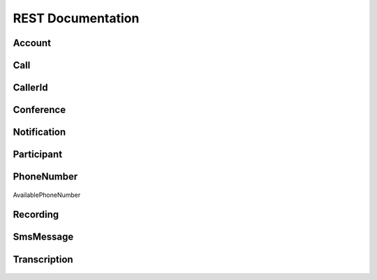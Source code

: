 .. _api-rest:

===================
REST Documentation
===================

Account
>>>>>>>>>

   .. attribute:: sid

      A 34 character string that uniquely identifies this account.

   .. attribute:: date_created

      The date that this account was created, in GMT in RFC 2822 format

   .. attribute:: date_updated

      The date that this account was last updated, in GMT in RFC 2822 format.

   .. attribute:: friendly_name

      A human readable description of this account, up to 64 characters long. By default the FriendlyName is your email address.

   .. attribute:: status

      The status of this account. Usually active, but can be suspended if you've been bad, or closed if you've been horrible.

   .. attribute:: auth_token

      The authorization token for this account. This token should be kept a secret, so no sharing.

Call
>>>>>>

   .. attribute:: sid

      A 34 character string that uniquely identifies this resource.

   .. attribute:: parent_call_sid 

      A 34 character string that uniquely identifies the call that created this leg.

   .. attribute:: date_created

      The date that this resource was created, given as GMT in RFC 2822 format.

   .. attribute:: date_updated

      The date that this resource was last updated, given as GMT in RFC 2822 format.

   .. attribute:: account_sid

      The unique id of the Account responsible for creating this call.

   .. attribute:: to

      The phone number that received this call. e.g., +16175551212 (E.164 format)

   .. attribute:: from_ 

      The phone number that made this call. e.g., +16175551212 (E.164 format)

   .. attribute:: phone_number_sid

      If the call was inbound, this is the Sid of the IncomingPhoneNumber that received the call. If the call was outbound, it is the Sid of the OutgoingCallerId from which the call was placed.

   .. attribute:: status

      A string representing the status of the call. May be :data:`QUEUED`, :data:`RINGING`, :data:`IN-PROGRESS`, :data:`COMPLETED`, :data:`FAILED`, :data:`BUSY` or :data:`NO_ANSWER`.

   .. attribute:: start_time

      The start time of the call, given as GMT in RFC 2822 format. Empty if the call has not yet been dialed.

   .. attribute:: end_time
   
      The end time of the call, given as GMT in RFC 2822 format. Empty if the call did not complete successfully.

   .. attribute:: duration

      The length of the call in seconds. This value is empty for busy, failed, unanswered or ongoing calls.

   .. attribute:: price 
   
      The charge for this call in USD. Populated after the call is completed. May not be immediately available.

   .. attribute:: direction
   
      A string describing the direction of the call. inbound for inbound calls, outbound-api for calls initiated via the REST API or outbound-dial for calls initiated by a <Dial> verb.

   .. attribute:: answered_by

      If this call was initiated with answering machine detection, either human or machine. Empty otherwise.

   .. attribute:: forwarded_from

      If this call was an incoming call forwarded from another number, the forwarding phone number (depends on carrier supporting forwarding). Empty otherwise.

   .. attribute:: caller_name

      If this call was an incoming call from a phone number with Caller ID Lookup enabled, the caller's name. Empty otherwise.

CallerId
>>>>>>>>>>>

   .. attribute:: sid

      A 34 character string that uniquely identifies this resource.

   .. attribute:: date_created

      The date that this resource was created, given in RFC 2822 format.

   .. attribute:: date_updated

      The date that this resource was last updated, given in RFC 2822 format.

   .. attribute:: friendly_name

      A human readable descriptive text for this resource, up to 64 characters long. By default, the FriendlyName is a nicely formatted version of the phone number.

   .. attribute:: account_sid

      The unique id of the Account responsible for this Caller Id.

   .. attribute:: phone_number

      The incoming phone number. Formatted with a '+' and country code e.g., +16175551212 (E.164 format).

   .. attribute:: uri

      The URI for this resource, relative to https://api.twilio.com.

Conference
>>>>>>>>>>>>

   .. attribute:: sid

      A 34 character string that uniquely identifies this conference.

   .. attribute:: friendly_name

      A user provided string that identifies this conference room.

   .. attribute:: status

      A string representing the status of the conference. May be init, in-progress, or completed.

   .. attribute:: date_created

      The date that this conference was created, given as GMT in RFC 2822 format.

   .. attribute:: date_updated

      The date that this conference was last updated, given as GMT in RFC 2822 format.

   .. attribute:: account_sid

      The unique id of the Account responsible for creating this conference.

   .. attribute:: uri

      The URI for this resource, relative to https://api.twilio.com.

   .. attribute:: participants

      The :class:`Participants` resource, listing people currenlty in this conference


Notification
>>>>>>>>>>>>>>

   .. attribute:: sid

      A 34 character string that uniquely identifies this resource.

   .. attribute:: date_created

      The date that this resource was created, given in RFC 2822 format.

   .. attribute:: date_updated

      The date that this resource was last updated, given in RFC 2822 format.

   .. attribute:: account_sid

      The unique id of the Account responsible for this notification.

   .. attribute:: call_sid

      CallSid is the unique id of the call during which the notification was generated. Empty if the notification was generated by the REST API without regard to a specific phone call.

   .. attribute:: api_version

      The version of the Twilio in use when this notification was generated.

   .. attribute:: log

      An integer log level corresponding to the type of notification: 0 is ERROR, 1 is WARNING.

   .. attribute:: error_code

      A unique error code for the error condition. You can lookup errors, with possible causes and solutions, in our Error Dictionary.

   .. attribute:: more_info

      A URL for more information about the error condition. The URL is a page in our Error Dictionary.

   .. attribute:: message_text

      The text of the notification.

   .. attribute:: message_date

      The date the notification was actually generated, given in RFC 2822 format. Due to buffering, this may be slightly different than the DateCreated date.

   .. attribute:: request_url

      The URL of the resource that generated the notification. If the notification was generated during a phone call: This is the URL of the resource on YOUR SERVER that caused the notification. If the notification was generated by your use of the REST API: This is the URL of the REST resource you were attempting to request on Twilio's servers.

   .. attribute:: request_method

      The HTTP method in use for the request that generated the notification. If the notification was generated during a phone call: The HTTP Method use to request the resource on your server. If the notification was generated by your use of the REST API: This is the HTTP method used in your request to the REST resource on Twilio's servers.

   .. attribute:: request_variables

      The Twilio-generated HTTP GET or POST variables sent to your server. Alternatively, if the notification was generated by the REST API, this field will include any HTTP POST or PUT variables you sent to the REST API.

   .. attribute:: response_headers

      The HTTP headers returned by your server.

   .. attribute:: response_body

      The HTTP body returned by your server.

   .. attribute:: uri

      The URI for this resource, relative to https://api.twilio.com

Participant
>>>>>>>>>>>>>>

   .. attribute:: call_sid

      A 34 character string that uniquely identifies the call that is connected to this conference

   .. attribute:: conference_sid

      A 34 character string that identifies the conference this participant is in

   .. attribute:: date_created

      The date that this resource was created, given in RFC 2822 format.

   .. attribute:: date_updated

      The date that this resource was last updated, given in RFC 2822 format.

   .. attribute:: account_sid

      The unique id of the Account that created this conference

   .. attribute:: muted

      true if this participant is currently muted. false otherwise.

   .. attribute:: start_conference_on_enter

      Was the startConferenceOnEnter attribute set on this participant (true or false)?

   .. attribute:: end_conference_on_exit

      Was the endConferenceOnExit attribute set on this participant (true or false)?

   .. attribute:: uri

      The URI for this resource, relative to https://api.twilio.com.


PhoneNumber
>>>>>>>>>>>>>>

   .. attribute:: sid

      A 34 character string that uniquely idetifies this resource.

   .. attribute:: date_created

      The date that this resource was created, given as GMT RFC 2822 format.

   .. attribute:: date_updated

      The date that this resource was last updated, given as GMT RFC 2822 format.

   .. attribute:: friendly_name

      A human readable descriptive text for this resource, up to 64 characters long. By default, the FriendlyName is a nicely formatted version of the phone number.

   .. attribute:: account_sid

      The unique id of the Account responsible for this phone number.

   .. attribute:: phone_number

      The incoming phone number. e.g., +16175551212 (E.164 format)

   .. attribute:: api_version

      Calls to this phone number will start a new TwiML session with this API version.

   .. attribute:: voice_caller_id_lookup

      Look up the caller's caller-ID name from the CNAM database (additional charges apply). Either true or false.

   .. attribute:: voice_url

      The URL Twilio will request when this phone number receives a call.

   .. attribute:: voice_method

      The HTTP method Twilio will use when requesting the above Url. Either GET or POST.

   .. attribute:: voice_fallback_url

      The URL that Twilio will request if an error occurs retrieving or executing the TwiML requested by Url.

   .. attribute:: voice_fallback_method

      The HTTP method Twilio will use when requesting the VoiceFallbackUrl. Either GET or POST.

   .. attribute:: status_callback

      The URL that Twilio will request to pass status parameters (such as call ended) to your application.

   .. attribute:: status_callback_method

      The HTTP method Twilio will use to make requests to the StatusCallback URL. Either GET or POST.

   .. attribute:: sms_url

      The URL Twilio will request when receiving an incoming SMS message to this number.

   .. attribute:: sms_method

      The HTTP method Twilio will use when making requests to the SmsUrl. Either GET or POST.

   .. attribute:: sms_fallback_url

      The URL that Twilio will request if an error occurs retrieving or executing the TwiML from SmsUrl.

   .. attribute:: sms_fallback_method

      The HTTP method Twilio will use when requesting the above URL. Either GET or POST.

   .. attribute:: uri

      The URI for this resource, relative to https://api.twilio.com.

AvailablePhoneNumber

   .. attribute:: friendly_name

      A nicely-formatted version of the phone number.

   .. attribute:: phone_number

      The phone number, in E.164 (i.e. "+1") format.

   .. attribute:: lata

      The LATA of this phone number.

   .. attribute:: rate_center

      The rate center of this phone number.

   .. attribute:: latitude

      The latitude coordinate of this phone number.

   .. attribute:: longitude

      The longitude coordinate of this phone number.

   .. attribute:: region

      The two-letter state or province abbreviation of this phone number.

   .. attribute:: postal_code

      The postal (zip) code of this phone number.

   .. attribute:: iso_country


Recording
>>>>>>>>>>>

   .. attribute:: sid

      A 34 character string that uniquely identifies this resource.

   .. attribute:: date_created

      The date that this resource was created, given in RFC 2822 format.

   .. attribute:: date_updated

      The date that this resource was last updated, given in RFC 2822 format.

   .. attribute:: account_sid

      The unique id of the Account responsible for this recording.

   .. attribute:: call_sid

      The call during which the recording was made.

   .. attribute:: duration

      The length of the recording, in seconds.

   .. attribute:: api_version

      The version of the API in use during the recording.

   .. attribute:: uri

      The URI for this resource, relative to https://api.twilio.com

   .. attribute:: subresource_uris

      The list of subresources under this account

   .. attribute:: formats

      A diciontary of the audio formats available for this recording

      .. code-block:: php

          array(
              'wav' => 'https://api.twilio.com/path/to/recording.wav',
              'mp3' => 'https://api.twilio.com/path/to/recording.mp3',
          )

SmsMessage
>>>>>>>>>>>>

   .. attribute:: sid

      A 34 character string that uniquely identifies this resource.

   .. attribute:: date_created

      The date that this resource was created, given in RFC 2822 format.

   .. attribute:: date_updated

      The date that this resource was last updated, given in RFC 2822 format.

   .. attribute:: date_sent

      The date that the SMS was sent, given in RFC 2822 format.

   .. attribute:: account_sid

      The unique id of the Account that sent this SMS message.

   .. attribute:: from

      The phone number that initiated the message in E.164 format. For incoming messages, this will be the remote phone. For outgoing messages, this will be one of your Twilio phone numbers.

   .. attribute:: to

      The phone number that received the message in E.164 format. For incoming messages, this will be one of your Twilio phone numbers. For outgoing messages, this will be the remote phone.

   .. attribute:: body

      The text body of the SMS message. Up to 160 characters long.

   .. attribute:: status

      The status of this SMS message. Either queued, sending, sent, or failed.

   .. attribute:: direction

      The direction of this SMS message. incoming for incoming messages, outbound-api for messages initiated via the REST API, outbound-call for messages initiated during a call or outbound-reply for messages initiated in response to an incoming SMS.

   .. attribute:: price

      The amount billed for the message.

   .. attribute:: api_version

      The version of the Twilio API used to process the SMS message.

   .. attribute:: uri

      The URI for this resource, relative to https://api.twilio.com


Transcription
>>>>>>>>>>>>>>>

   .. attribute:: sid

      A 34 character string that uniquely identifies this resource.

   .. attribute:: date_created

      The date that this resource was created, given in RFC 2822 format.

   .. attribute:: date_updated

      The date that this resource was last updated, given in RFC 2822 format.

   .. attribute:: account_sid
   
      The unique id of the Account responsible for this transcription.

   .. attribute:: status

      A string representing the status of the transcription: in-progress, completed or failed.

   .. attribute:: recording_sid

      The unique id of the Recording this Transcription was made of.

   .. attribute:: duration

      The duration of the transcribed audio, in seconds.

   .. attribute:: transcription_text

      The text content of the transcription.

   .. attribute:: price

      The charge for this transcript in USD. Populated after the transcript is completed. Note, this value may not be immediately available.

   .. attribute:: uri

      The URI for this resource, relative to https://api.twilio.com


